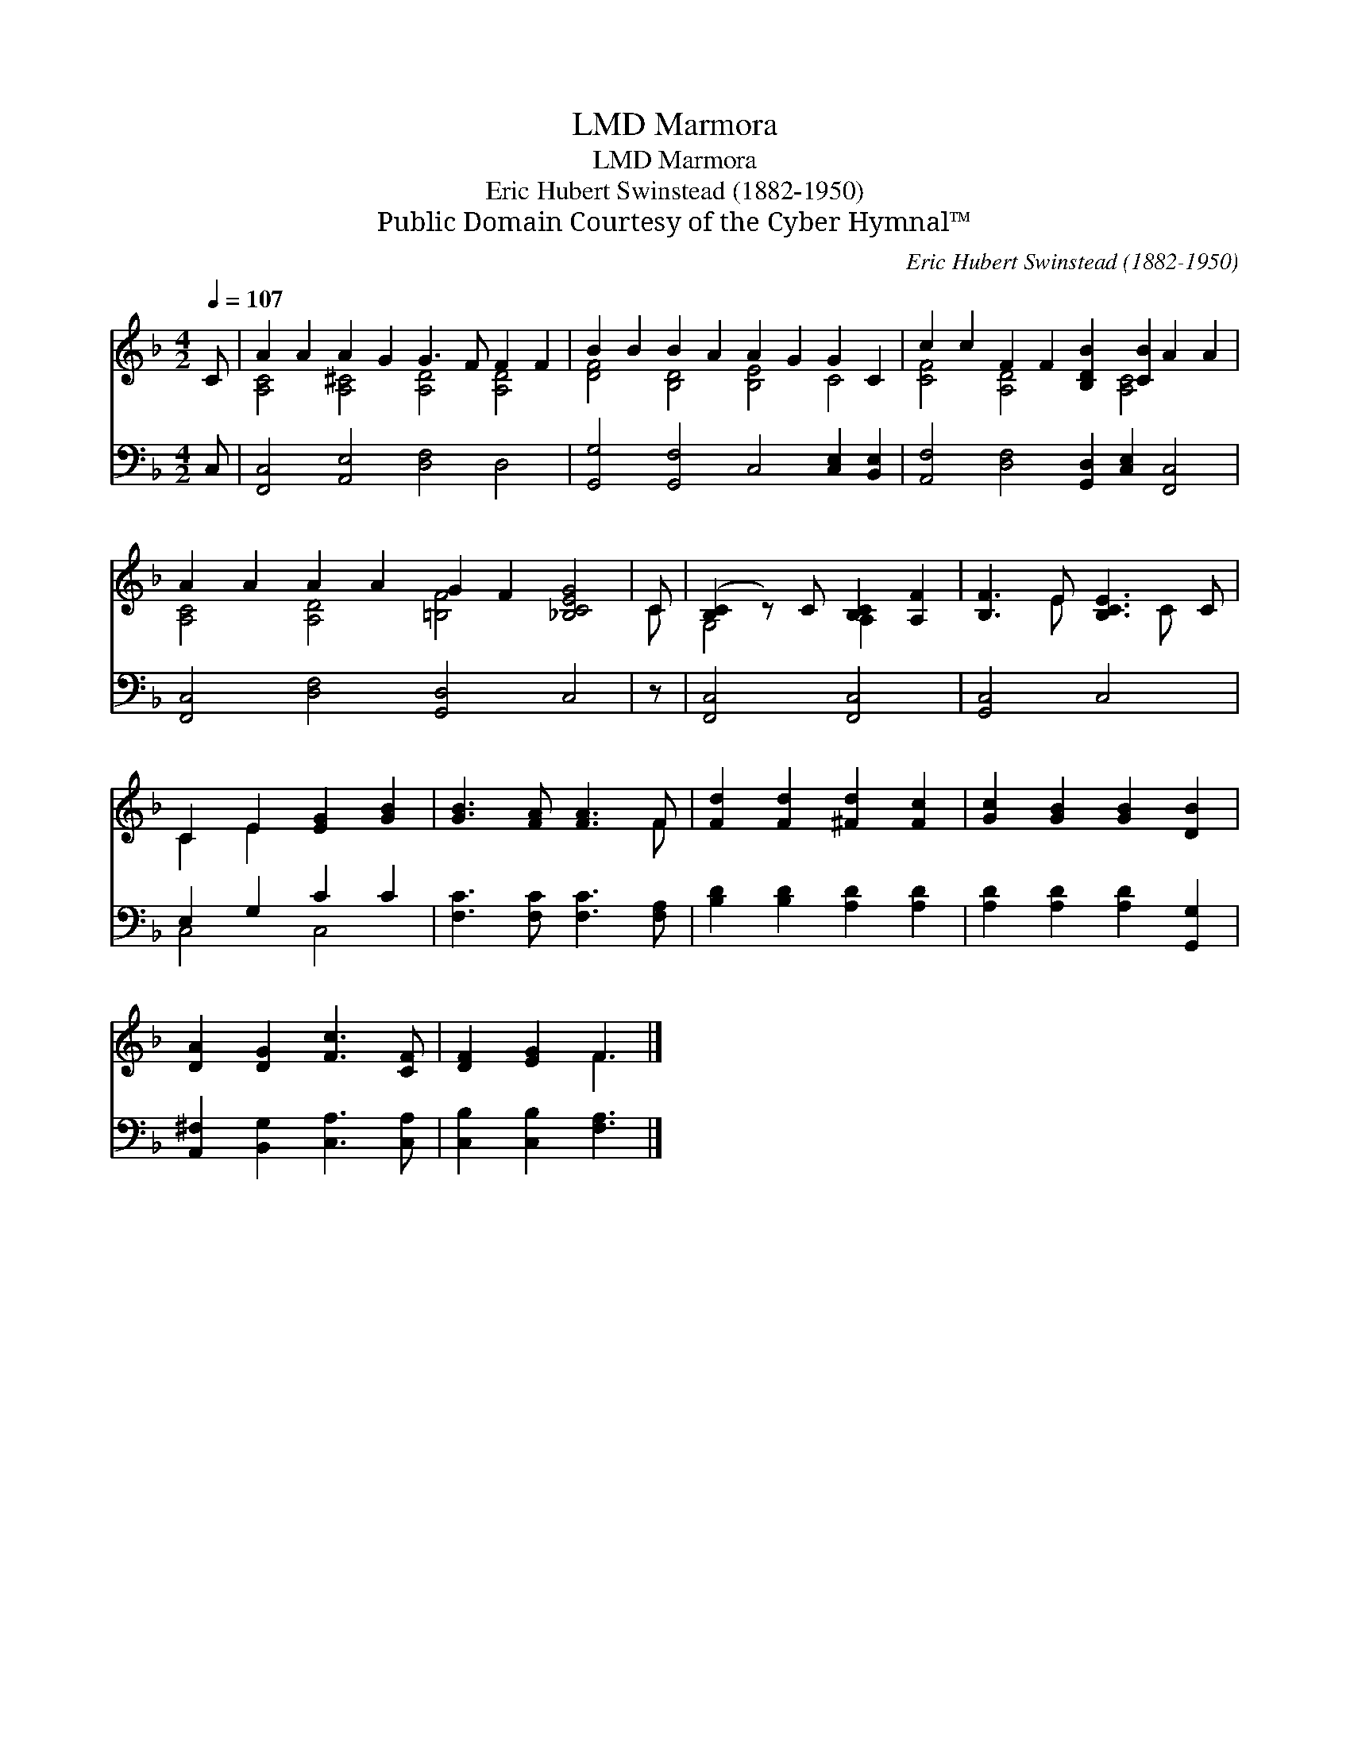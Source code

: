 X:1
T:Marmora, LMD
T:Marmora, LMD
T:Eric Hubert Swinstead (1882-1950)
T:Public Domain Courtesy of the Cyber Hymnal™
C:Eric Hubert Swinstead (1882-1950)
Z:Public Domain
Z:Courtesy of the Cyber Hymnal™
%%score ( 1 2 ) ( 3 4 )
L:1/8
Q:1/4=107
M:4/2
K:F
V:1 treble 
V:2 treble 
V:3 bass 
V:4 bass 
V:1
 C | A2 A2 A2 G2 G3 F F2 F2 | B2 B2 B2 A2 A2 G2 G2 C2 | c2 c2 F2 F2 [B,DB]2 [CB]2 A2 A2 | %4
 A2 A2 A2 A2 G2 F2 [_B,CEG]4 | C | ([B,C]2 z) C [B,C]2 [A,F]2 | [B,F]3 E [B,CE]3 C | %8
 C2 E2 [EG]2 [GB]2 | [GB]3 [FA] [FA]3 F | [Fd]2 [Fd]2 [^Fd]2 [Fc]2 | [Gc]2 [GB]2 [GB]2 [DB]2 | %12
 [DA]2 [DG]2 [Fc]3 [CF] | [DF]2 [EG]2 F3 |] %14
V:2
 x | [A,C]4 [A,^C]4 [A,D]4 [A,D]4 | [DF]4 [B,D]4 [B,E]4 C4 | [CF]4 [A,D]4 x2 [A,C]4 x2 | %4
 [A,C]4 [A,D]4 [=B,F]4 x4 | C | G,4 A,2 x2 | x3 E x2 C x | C2 E2 x4 | x7 F | x8 | x8 | x8 | %13
 x4 F3 |] %14
V:3
 C, | [F,,C,]4 [A,,E,]4 [D,F,]4 D,4 | [G,,G,]4 [G,,F,]4 C,4 [C,E,]2 [B,,E,]2 | %3
 [A,,F,]4 [D,F,]4 [G,,D,]2 [C,E,]2 [F,,C,]4 | [F,,C,]4 [D,F,]4 [G,,D,]4 C,4 | z | %6
 [F,,C,]4 [F,,C,]4 | [G,,C,]4 C,4 | E,2 G,2 C2 C2 | [F,C]3 [F,C] [F,C]3 [F,A,] | %10
 [B,D]2 [B,D]2 [A,D]2 [A,D]2 | [A,D]2 [A,D]2 [A,D]2 [G,,G,]2 | [A,,^F,]2 [B,,G,]2 [C,A,]3 [C,A,] | %13
 [C,B,]2 [C,B,]2 [F,A,]3 |] %14
V:4
 x | x16 | x16 | x16 | x16 | x | x8 | x8 | C,4 C,4 | x8 | x8 | x8 | x8 | x7 |] %14

